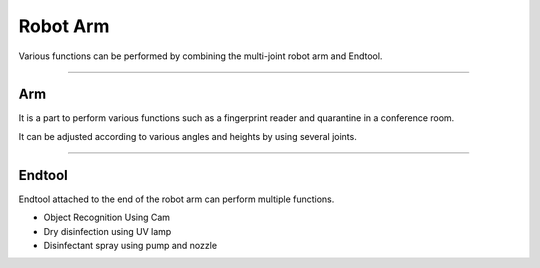 Robot Arm
====================================================

Various functions can be performed by combining the multi-joint robot arm and Endtool.

------------------------------------------------------------------------------------------

Arm
^^^^^^^^^^^^^^^^^^^^^^^^^^^^

It is a part to perform various functions such as a fingerprint reader and quarantine in a conference room.

It can be adjusted according to various angles and heights by using several joints.

.. thumbnail:: /_images/components/arm.jpg

------------------------------------------------------------------------------------------

Endtool
^^^^^^^^^^^^^^^^^^^^^^^^^^^^

Endtool attached to the end of the robot arm can perform multiple functions.

- Object Recognition Using Cam
- Dry disinfection using UV lamp
- Disinfectant spray using pump and nozzle

.. thumbnail:: /_images/components/endtool.jpg